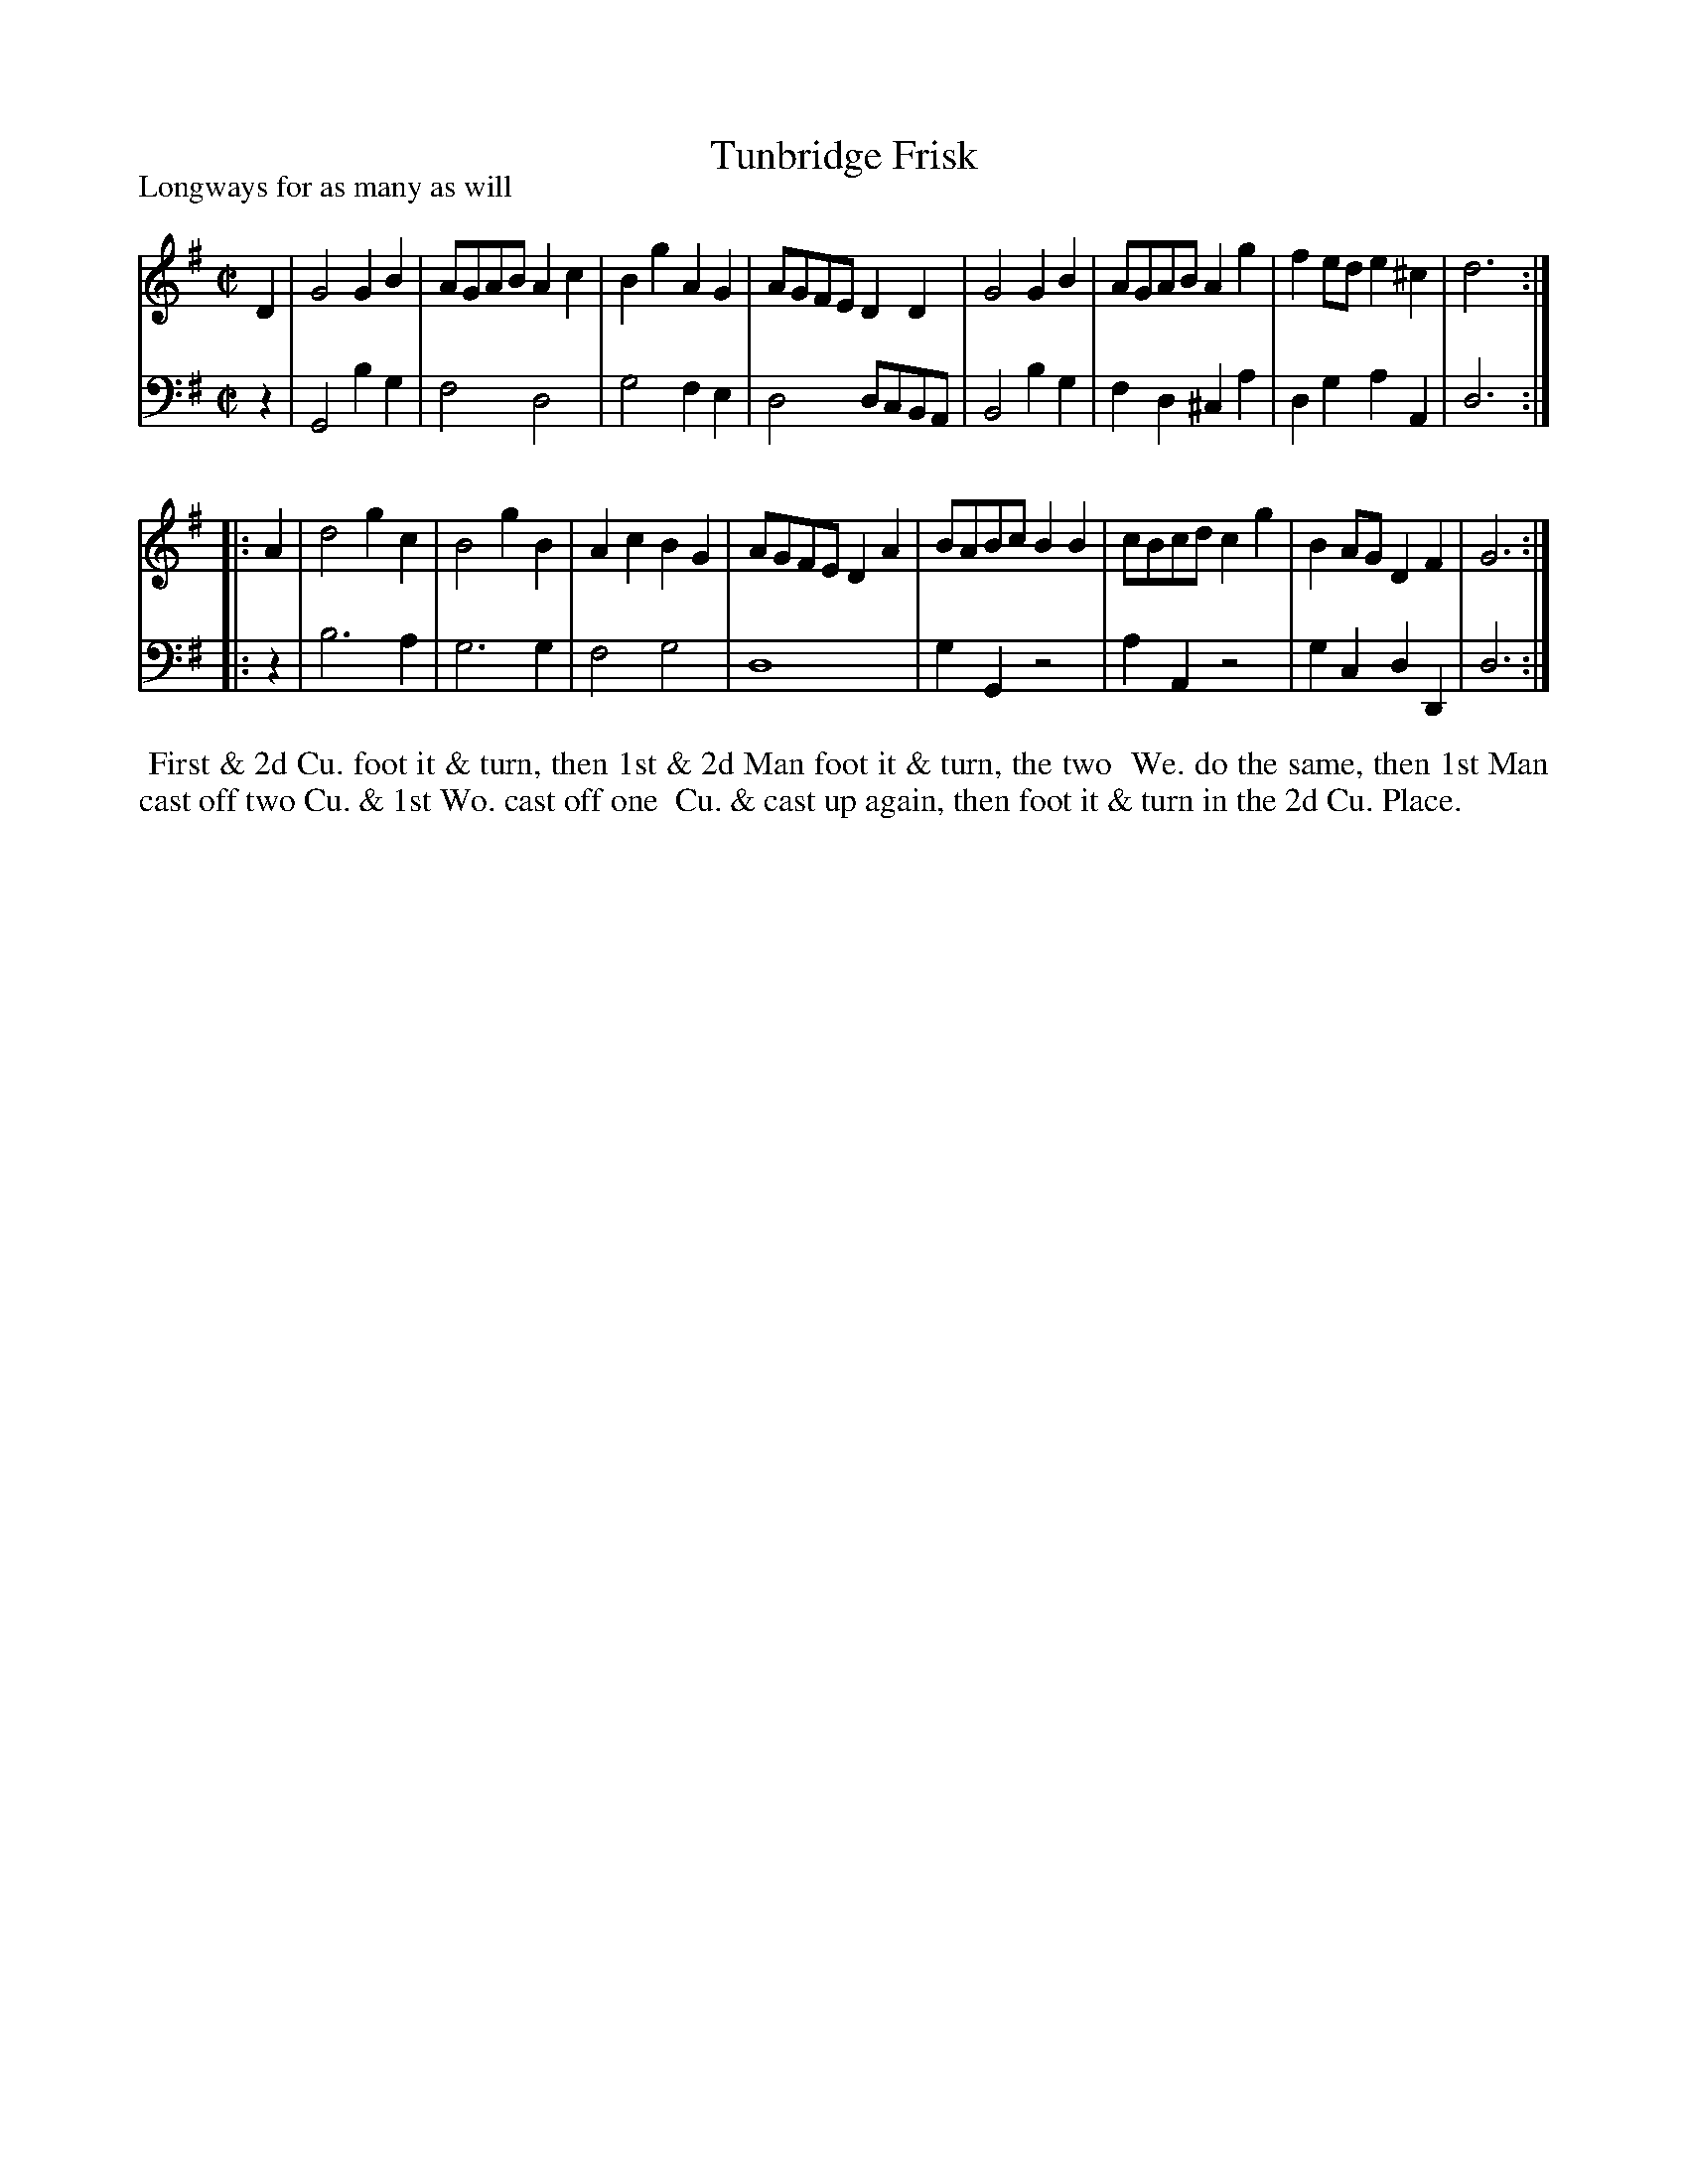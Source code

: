 X: 1
T: Tunbridge Frisk
P: Longways for as many as will
%R: reel
B: "Caledonian Country Dances" printed by John Walsh for John Johnson, London
S: 1: CCDTB http://imslp.org/wiki/Caledonian_Country_Dances_with_a_Thorough_Bass_(Various) p.89
Z: 2013 John Chambers <jc:trillian.mit.edu>
N: 2nd part has initial repeat but no final repeat.
M: C|
L: 1/8
K: G
% - - - - - - - - - - - - - - - - - - - - - - - - -
V: 1
D2 |\
G4 G2B2 | AGAB A2c2 | B2g2 A2G2 | AGFE D2D2 |\
G4 G2B2 | AGAB A2g2 | f2ed e2^c2 | d6 :|
|: A2 |\
d4 g2c2 | B4 g2B2 | A2c2 B2G2 | AGFE D2A2 |\
BABc B2B2 | cBcd c2g2 | B2AG D2F2 | G6 :|
% - - - - - - - - - - - - - - - - - - - - - - - - -
V: 2 clef=bass middle=d
z2 |\
G4 b2g2 | f4 d4 | g4 f2e2 | d4 dcBA |\
B4 b2g2 | f2d2 ^c2a2 | d2g2 a2A2 | d6 :|
|: z2 |\
b6 a2 | g6 g2 | f4 g4 | d8 |\
g2G2 z4 | a2A2 z4 | g2c2 d2D2 | d6 :|
% - - - - - - - - - - - - - - - - - - - - - - - - -
%%begintext align
%% First & 2d Cu. foot it & turn, then 1st & 2d Man foot it & turn, the two
%% We. do the same, then 1st Man cast off two Cu. & 1st Wo. cast off one
%% Cu. & cast up again, then foot it & turn in the 2d Cu. Place.
%%endtext
